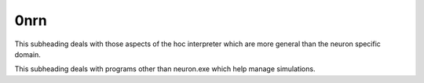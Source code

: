 0nrn
----



.. function:: Reference



.. function:: Reference



.. function:: neuron.exe



.. function:: general

This subheading deals with those aspects of the hoc interpreter which are
more general than the neuron specific domain.


.. function:: keywords



.. function:: functions



.. function:: classes



.. function:: tools

This subheading deals with programs other than neuron.exe which help
manage simulations.

